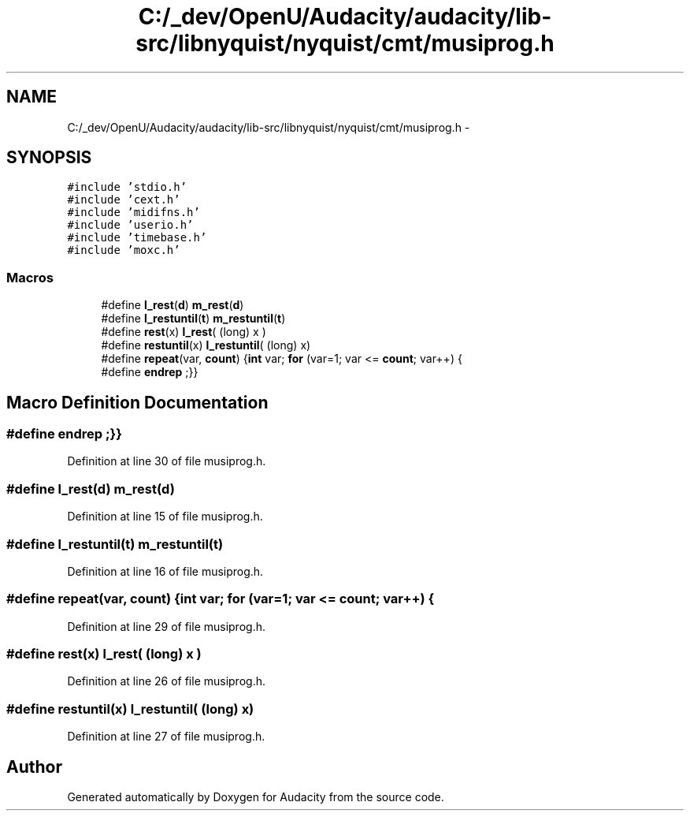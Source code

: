 .TH "C:/_dev/OpenU/Audacity/audacity/lib-src/libnyquist/nyquist/cmt/musiprog.h" 3 "Thu Apr 28 2016" "Audacity" \" -*- nroff -*-
.ad l
.nh
.SH NAME
C:/_dev/OpenU/Audacity/audacity/lib-src/libnyquist/nyquist/cmt/musiprog.h \- 
.SH SYNOPSIS
.br
.PP
\fC#include 'stdio\&.h'\fP
.br
\fC#include 'cext\&.h'\fP
.br
\fC#include 'midifns\&.h'\fP
.br
\fC#include 'userio\&.h'\fP
.br
\fC#include 'timebase\&.h'\fP
.br
\fC#include 'moxc\&.h'\fP
.br

.SS "Macros"

.in +1c
.ti -1c
.RI "#define \fBl_rest\fP(\fBd\fP)   \fBm_rest\fP(\fBd\fP)"
.br
.ti -1c
.RI "#define \fBl_restuntil\fP(\fBt\fP)   \fBm_restuntil\fP(\fBt\fP)"
.br
.ti -1c
.RI "#define \fBrest\fP(x)   \fBl_rest\fP( (long) x )"
.br
.ti -1c
.RI "#define \fBrestuntil\fP(x)   \fBl_restuntil\fP( (long) x)"
.br
.ti -1c
.RI "#define \fBrepeat\fP(var,  \fBcount\fP)   {\fBint\fP var; \fBfor\fP (var=1; var <= \fBcount\fP; var++) {"
.br
.ti -1c
.RI "#define \fBendrep\fP   ;}}"
.br
.in -1c
.SH "Macro Definition Documentation"
.PP 
.SS "#define endrep   ;}}"

.PP
Definition at line 30 of file musiprog\&.h\&.
.SS "#define l_rest(\fBd\fP)   \fBm_rest\fP(\fBd\fP)"

.PP
Definition at line 15 of file musiprog\&.h\&.
.SS "#define l_restuntil(\fBt\fP)   \fBm_restuntil\fP(\fBt\fP)"

.PP
Definition at line 16 of file musiprog\&.h\&.
.SS "#define repeat(var, \fBcount\fP)   {\fBint\fP var; \fBfor\fP (var=1; var <= \fBcount\fP; var++) {"

.PP
Definition at line 29 of file musiprog\&.h\&.
.SS "#define rest(x)   \fBl_rest\fP( (long) x )"

.PP
Definition at line 26 of file musiprog\&.h\&.
.SS "#define restuntil(x)   \fBl_restuntil\fP( (long) x)"

.PP
Definition at line 27 of file musiprog\&.h\&.
.SH "Author"
.PP 
Generated automatically by Doxygen for Audacity from the source code\&.

